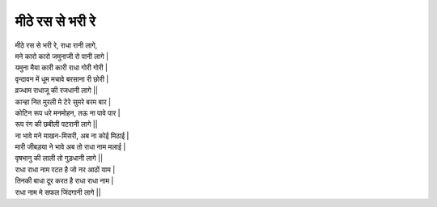 मीठे रस से भरी रे
------------------

| मीठे रस से भरी रे, राधा रानी लागे,
| मने कारो कारो जमुनाजी रो पानी लागे |

| यमुना मैया कारी कारी राधा गोरी गोरी |
| वृन्दावन में धूम मचावे बरसाना री छोरी |
| व्रज्धाम राधाजू की रजधानी लागे ||

| कान्हा नित मुरली मे टेरे सुमरे बरम बार |
| कोटिन रूप धरे मनमोहन, तऊ ना पावे पार |
| रूप रंग की छबीली पटरानी लागे ||

| ना भावे मने माखन-मिसरी, अब ना कोई मिठाई |
| मारी जीबड़या ने भावे अब तो राधा नाम मलाई |
| वृषभानु की लाली तो गुड़धानी  लागे ||

| राधा राधा नाम रटत है जो नर आठों याम |
| तिनकी बाधा दूर करत है राधा राधा नाम |
| राधा नाम मे सफल जिंदगानी लागे ||

